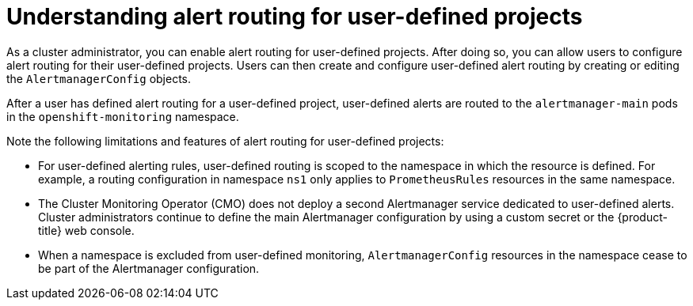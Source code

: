 // Module included in the following assemblies:
//
// * monitoring/enabling-alert-routing-for-user-defined-projects.adoc

:_content-type: CONCEPT
[id="understanding-alert-routing-for-user-defined-projects_{context}"]
= Understanding alert routing for user-defined projects

[role="_abstract"]
As a cluster administrator, you can enable alert routing for user-defined projects. After doing so, you can allow users to configure alert routing for their user-defined projects. Users can then create and configure user-defined alert routing by creating or editing the `AlertmanagerConfig` objects.

After a user has defined alert routing for a user-defined project, user-defined alerts are routed to the `alertmanager-main` pods in the `openshift-monitoring` namespace. 

Note the following limitations and features of alert routing for user-defined projects:

* For user-defined alerting rules, user-defined routing is scoped to the namespace in which the resource is defined.
For example, a routing configuration in namespace `ns1` only applies to `PrometheusRules` resources in the same namespace.

* The Cluster Monitoring Operator (CMO) does not deploy a second Alertmanager service dedicated to user-defined alerts.
Cluster administrators continue to define the main Alertmanager configuration by using a custom secret or the {product-title} web console. 

* When a namespace is excluded from user-defined monitoring, `AlertmanagerConfig` resources in the namespace cease to be part of the Alertmanager configuration.
